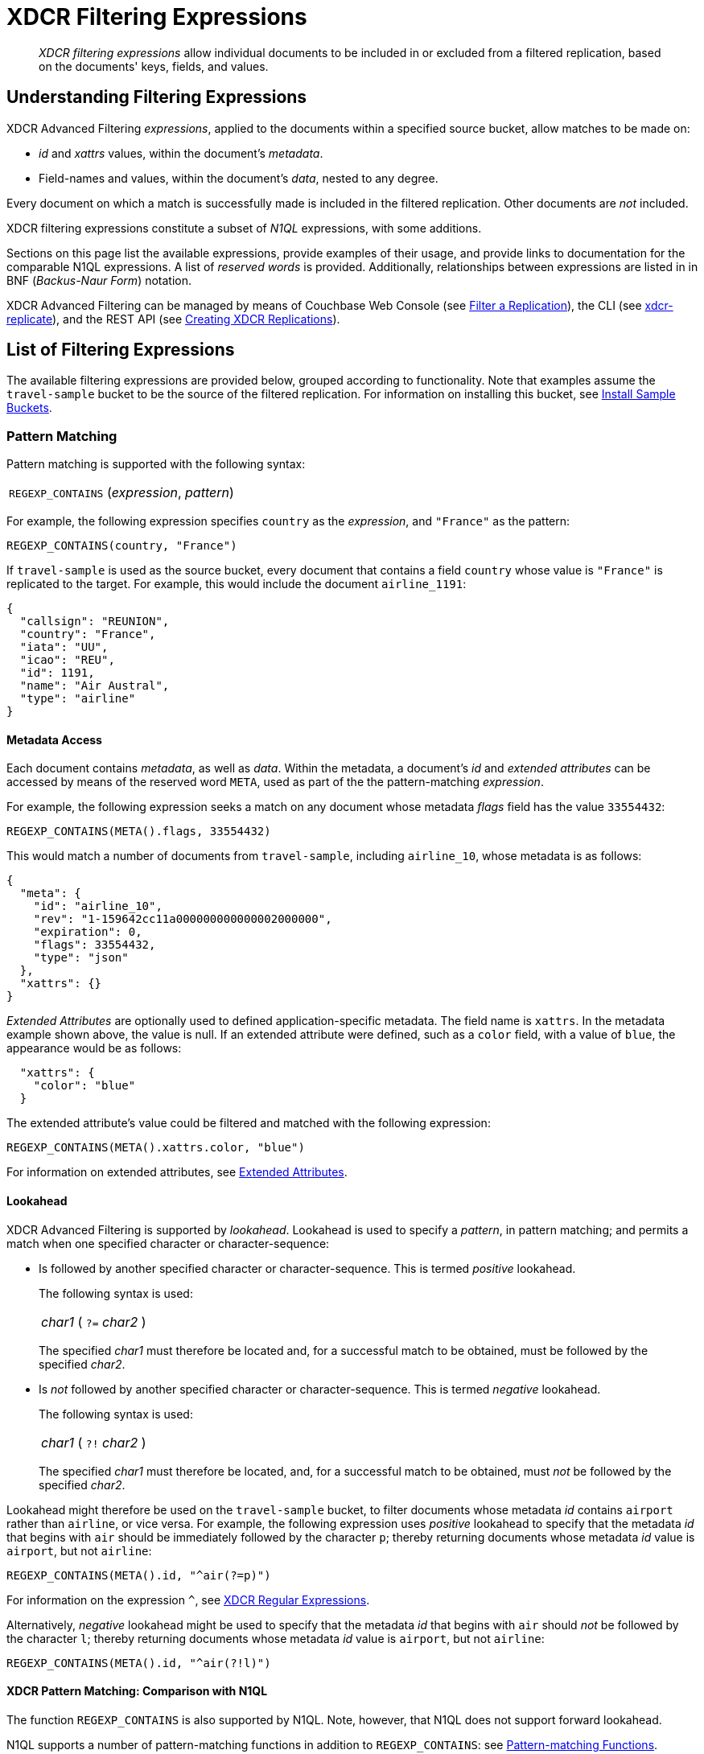 = XDCR Filtering Expressions

[abstract]
_XDCR filtering expressions_ allow individual documents to be included in or excluded from a filtered replication, based on the documents' keys, fields, and values.

[#understanding-filtering-expressions]
== Understanding Filtering Expressions

XDCR Advanced Filtering _expressions_, applied to the documents within a specified source bucket, allow matches to be made on:

* _id_ and _xattrs_ values, within the document's _metadata_.

* Field-names and values, within the document's _data_, nested to any degree.

Every document on which a match is successfully made is included in the filtered replication.
Other documents are _not_ included.

XDCR filtering expressions constitute a subset of _N1QL_ expressions, with some additions.

Sections on this page list the available expressions, provide examples of their usage, and provide links to documentation for the comparable N1QL expressions.
A list of _reserved words_ is provided.
Additionally, relationships between expressions are listed in in BNF (_Backus-Naur Form_) notation.

XDCR Advanced Filtering can be managed by means of Couchbase Web Console (see xref:manage:manage-xdcr/filter-xdcr-replication.adoc[Filter a Replication]), the CLI (see xref:cli:cbcli/couchbase-cli-xdcr-replicate.adoc[xdcr-replicate]), and the REST API (see xref:rest-api:rest-xdcr-create-replication.adoc[Creating XDCR Replications]).

[#list-of-filtering-expressions]
== List of Filtering Expressions

The available filtering expressions are provided below, grouped according to functionality.
Note that examples assume the `travel-sample` bucket to be the source of the filtered replication.
For information on installing this bucket, see xref:manage:manage-settings/install-sample-buckets.adoc[Install Sample Buckets].

[#pattern-matching]
=== Pattern Matching

Pattern matching is supported with the following syntax:

[cols="1"]
|===
| `REGEXP_CONTAINS` (_expression_, _pattern_)
|===

For example, the following expression specifies `country` as the _expression_, and `"France"` as the pattern:

----
REGEXP_CONTAINS(country, "France")
----

If `travel-sample` is used as the source bucket, every document that contains a field `country` whose value is `"France"` is replicated to the target.
For example, this would include the document `airline_1191`:

----
{
  "callsign": "REUNION",
  "country": "France",
  "iata": "UU",
  "icao": "REU",
  "id": 1191,
  "name": "Air Austral",
  "type": "airline"
}
----

[#mata-data-access]
==== Metadata Access

Each document contains _metadata_, as well as _data_.
Within the metadata, a document's _id_ and _extended attributes_ can be accessed by means of the reserved word `META`, used as part of the the pattern-matching _expression_.

For example, the following expression seeks a match on any document whose metadata _flags_ field has the value `33554432`:

----
REGEXP_CONTAINS(META().flags, 33554432)
----

This would match a number of documents from `travel-sample`, including `airline_10`, whose metadata is as follows:

----
{
  "meta": {
    "id": "airline_10",
    "rev": "1-159642cc11a000000000000002000000",
    "expiration": 0,
    "flags": 33554432,
    "type": "json"
  },
  "xattrs": {}
}
----

_Extended Attributes_ are optionally used to defined application-specific metadata.
The field name is `xattrs`.
In the metadata example shown above, the value is null.
If an extended attribute were defined, such as a `color` field, with a value of `blue`, the appearance would be as follows:

----
  "xattrs": {
    "color": "blue"
  }
----

The extended attribute's value could be filtered and matched with the following expression:

----
REGEXP_CONTAINS(META().xattrs.color, "blue")
----

For information on extended attributes, see xref:learn:data/extended-attributes-fundamentals.adoc[Extended Attributes].

[#lookahead]
==== Lookahead
XDCR Advanced Filtering is supported by _lookahead_.
Lookahead is used to specify a _pattern_, in pattern matching; and permits a match when one specified character or character-sequence:

* Is followed by another specified character or character-sequence.
This is termed _positive_ lookahead.
+
The following syntax is used:
+
[cols="1"]
|===
| _char1_ ( `?=` _char2_ )
|===
+
The specified _char1_ must therefore be located and, for a successful match to be obtained, must be followed by the specified _char2_.

* Is _not_ followed by another specified character or character-sequence.
This is termed _negative_ lookahead.
+
The following syntax is used:
+
[cols="1"]
|===
| _char1_ ( `?!` _char2_ )
|===
+
The specified _char1_ must therefore be located, and, for a successful match to be obtained, must _not_ be followed by the specified _char2_.

Lookahead might therefore be used on the `travel-sample` bucket, to filter documents whose metadata _id_ contains `airport` rather than `airline`, or vice versa.
For example, the following expression uses _positive_ lookahead to specify that the metadata _id_ that begins with `air` should be immediately followed by the character `p`; thereby returning documents whose metadata _id_ value is `airport`, but not `airline`:

----
REGEXP_CONTAINS(META().id, "^air(?=p)")
----

For information on the expression `^`, see xref:learn:clusters-and-availability/xdcr-regular-expressions.adoc[XDCR Regular Expressions].

Alternatively, _negative_ lookahead might be used to specify that the metadata _id_ that begins with `air` should _not_ be followed by the character `l`; thereby returning documents whose metadata _id_ value is `airport`, but not `airline`:

----
REGEXP_CONTAINS(META().id, "^air(?!l)")
----

==== XDCR Pattern Matching: Comparison with N1QL

The function `REGEXP_CONTAINS` is also supported by N1QL.
Note, however, that N1QL does not support forward lookahead.

N1QL supports a number of pattern-matching functions in addition to `REGEXP_CONTAINS`: see xref:n1ql:n1ql-language-reference/patternmatchingfun.adoc[Pattern-matching Functions].

`META` is one of a group of _reserved words_ used by XDCR Advanced Filtering.
For details, see xref:learn:clusters-and-availability/xdcr-filtering-expressions.adoc#reserved-words[Reserved Words], below.
`META` is also one of a larger group of reserved words used by N1QL.
For details, see the page for N1QL xref:n1ql:n1ql-language-reference/reservedwords.adoc[Reserved Words].

[#checking-for-existence]
=== Checking for Existence

[#using-logical-operators]
=== Using Logical Operators

[#using-comparison-operators]
=== Using Comparison Operators

[#using-arithmetic-operators]
=== Using Arithmetic Operators

[#selecting-fields-and-elements]
=== Selecting Fields and Elements

[#handling-dates]
=== Handling Dates

[#reserved-words]
=== Reserved Words

[#filtering-expression-bnf]
== Filtering Expression BNF

The relationships between available expressions for XDCR Advanced Filtering are expressed in the following table, in _Backus-Naur Form_.

[cols="4,5"]
|===
| Expression | Is Equal To

| AndCondition
| { OpenParens } Condition { "AND" Condition } { CloseParen }

| Condition
| ( [ "NOT" ] Condition ) | Operand

| Operand
| BooleanExpr | ( LHS ( CheckOp | ( CompareOp RHS) ) )

| BooleanExpr
| Boolean | BooleanFuncExpr

| LHS
| ConstFuncExpr | Boolean | Field | Value

| RHS
| ConstFuncExpr | Boolean | Value | Field

| CompareOp
| "=" | "==" | "<>" | "!=" | ">" | ">=" | "<" | "<="

| CheckOp
| ( "IS" [ "NOT" ] ( NULL | MISSING ) )

| Field
| { @"-" } OnePath { "." OnePath } { MathOp MathValue }

| OnePath
| ( PathFuncExpression | StringType ){ ArrayIndex }

| StringType
| @String | @Ident | @RawString | @Char

| ArrayIndex
| "[" @Int "]"

| Value
| @String

| ConstFuncExpr
| ConstFuncNoArg | ConstFuncOneArg | ConstFuncTwoArgs

| ConstFuncNoArg
| ConstFuncNoArgName "(" ")"

| ConstFuncNoArgName
| "PI" | "E"

| ConstFuncOneArg
| ConstFuncOneArgName "(" ConstFuncArgument ")"

| ConstFuncOneArgName
| "ABS" | "ACOS"...

| ConstFuncTwoArgs
| ConstFuncTwoArgsName "(" ConstFuncArgument "," ConstFuncArgument ")"

| ConstFuncTwoArgsName
| "ATAN2" | "POW"

| ConstFuncArgument
| Field | Value | ConstFuncExpr

| ConstFuncArgumentRHS
| Value

| PathFuncExpression
| OnePathFuncNoArg

| OnePathFuncNoArg
| OnePathFuncNoArgName "(" ")"

| MathOp
| @"+" | @"-" | @"*" | @"/" | @"%"

| MathValue
| @Int | @Float

| OnePathFuncNoArgName
| "META"

| BooleanFuncExpr
| BooleanFuncTwoArgs | ExistsClause
|===
